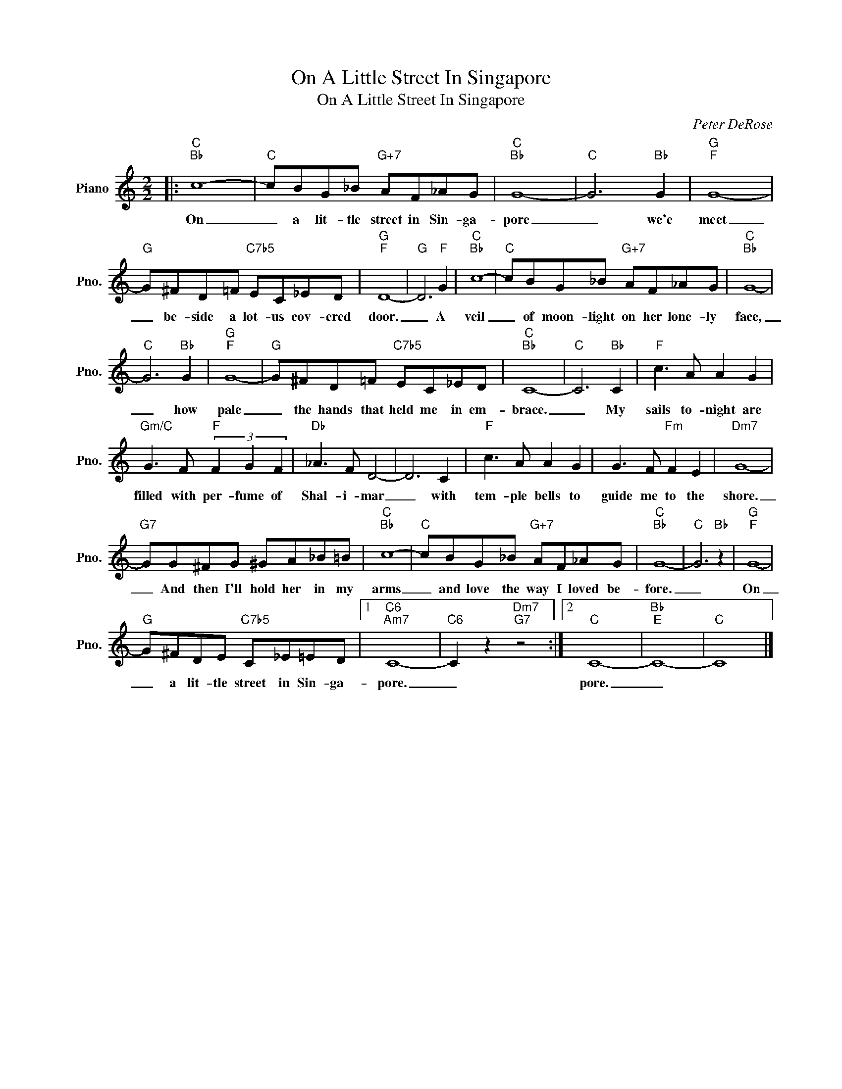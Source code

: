 X:1
T:On A Little Street In Singapore
T:On A Little Street In Singapore
C:Peter DeRose
Z:All Rights Reserved
L:1/8
M:2/2
K:C
V:1 treble nm="Piano" snm="Pno."
%%MIDI program 0
V:1
|:"C""Bb" c8- |"C" cBG_B"G+7" AF_AG |"C""Bb" G8- |"C" G6"Bb" G2 |"G""F" G8- | %5
w: On|_ a lit- tle street in Sin- ga-|pore|_ we'e|meet|
"G" G^FD=F"C7b5" EC_ED |"G""F" D8- |"G" D6"F" G2 |"C""Bb" c8- |"C" cBG_B"G+7" AF_AG |"C""Bb" G8- | %11
w: _ be- side a lot- us cov- ered|door.|_ A|veil|_ of moon- light on her lone- ly|face,|
"C" G6"Bb" G2 |"G""F" G8- |"G" G^FD=F"C7b5" EC_ED |"C""Bb" C8- |"C" C6"Bb" C2 |"F" c3 A A2 G2 | %17
w: _ how|pale|_ the hands that held me in em-|brace.|_ My|sails to- night are|
"Gm/C" G3 F"F" (3F2 G2 F2 |"Db" _A3 F D4- | D6 C2 |"F" c3 A A2 G2 | G3 F"Fm" F2 E2 |"Dm7" G8- | %23
w: filled with per- fume of|Shal- i- mar|_ with|tem- ple bells to|guide me to the|shore.|
"G7" GG^FG ^GA_B=B |"C""Bb" c8- |"C" cBG_B"G+7" AF_AG |"C""Bb" G8- |"C" G6"Bb" z2 |"G""F" G8- | %29
w: _ And then I'll hold her in my|arms|_ and love the way I loved be-|fore.|_|On|
"G" G^FDE"C7b5" C_E=ED |1"C6""Am7" C8- |"C6" C2 z2"Dm7""G7" z4 :|2"C" C8- |"Bb""E" C8- |"C" C8 |] %35
w: _ a lit- tle street in Sin- ga-|pore.|_|pore.|_||

